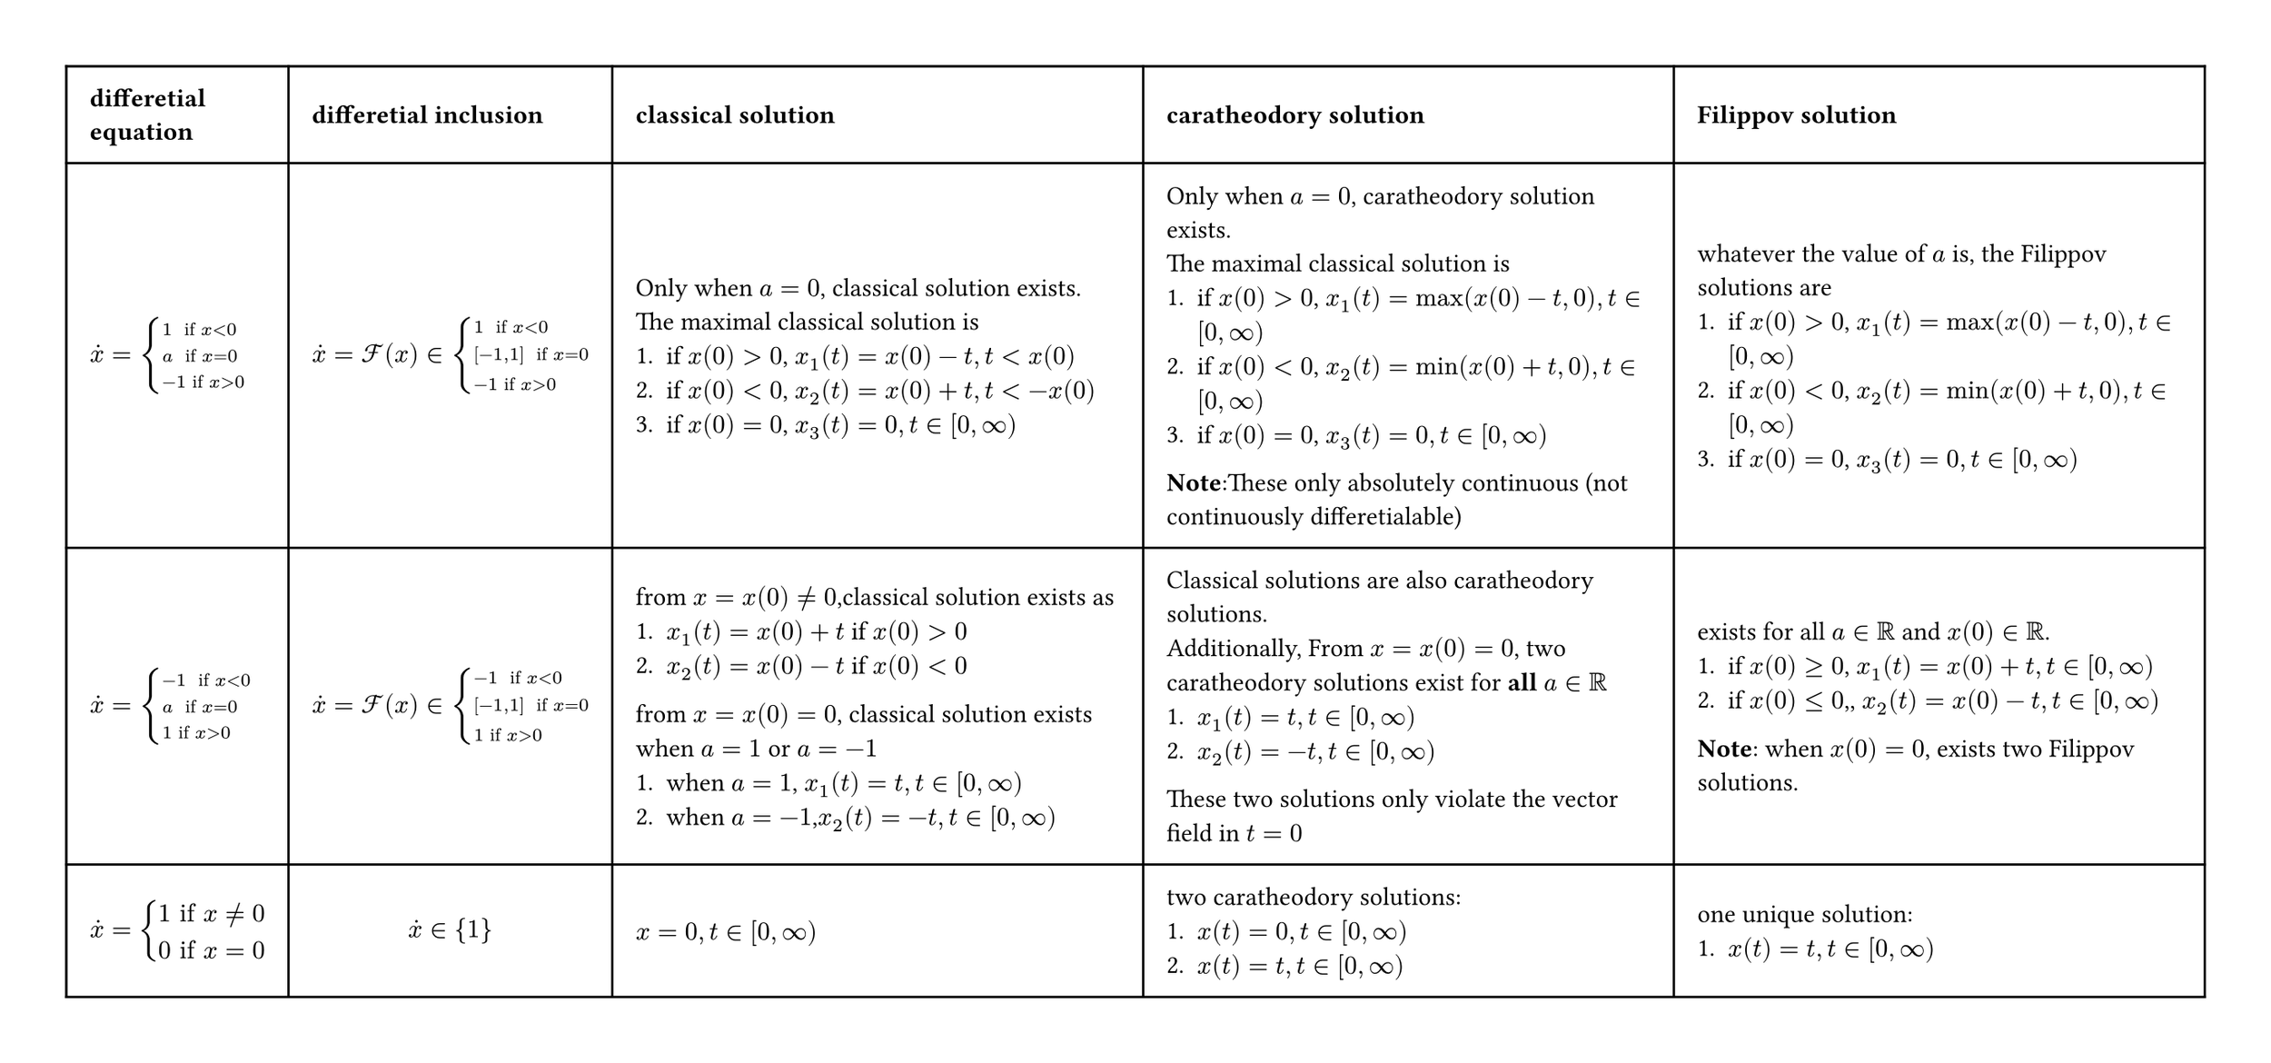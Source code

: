 #set page(width: auto,height: auto,margin: 1cm)
#table(
  columns: (auto, auto, 8cm,8cm,8cm),
  inset: 10pt,
  align: horizon,
  [*differetial* \ *equation*], [*differetial inclusion*], [*classical solution*],[*caratheodory solution*],[*Filippov solution*],
  // row 1
  $dot(x)=cases(
    1 " if" x<0,
    a " if" x=0,
    -1 "if" x>0,
  )$,
  $dot(x) =cal(F)(x) in cases(
    1 " if" x<0,
    [-1,1] " if" x=0,
    -1 "if" x>0,
  )$,
  [
    Only when $a=0$, classical solution exists.\
    The maximal classical solution is 
    1. if $x(0)>0$, $x_1(t)=x(0)-t, t<x(0)$
    2. if $x(0)<0$, $x_2(t)=x(0)+t, t< -x(0)$ 
    3. if $x(0)=0$, $x_3(t)=0, t in [0,infinity)$ 
  ],
  [
    Only when $a=0$, caratheodory solution exists.\
   The maximal classical solution is
    1. if $x(0)>0$, $x_1(t)=max(x(0)-t,0), t in [0,infinity)$
    2. if $x(0)<0$, $x_2(t)=min(x(0)+t,0), t in [0,infinity)$
    3. if $x(0)=0$, $x_3(t)=0, t in [0,infinity)$ 
    *Note*:These only absolutely continuous
    (not continuously differetialable) 
  ],
  [
    whatever the value of $a$ is, the Filippov solutions are
    1. if $x(0)>0$, $x_1(t)=max(x(0)-t,0), t in [0,infinity)$
    2. if $x(0)<0$, $x_2(t)=min(x(0)+t,0), t in [0,infinity)$
    3. if $x(0)=0$, $x_3(t)=0, t in [0,infinity)$ 
  ],
  // row 2
    $dot(x)=cases(
    -1 " if" x<0,
    a " if" x=0,
    1 "if" x>0,
  )$,
  $dot(x) =cal(F)(x) in cases(
    -1 " if" x<0,
    [-1,1] " if" x=0,
    1 "if" x>0,
  )$,
  [from $x=x(0) != 0 $,classical solution exists as 
  1. $x_1(t)=x(0)+t$ if $x(0)>0$
  2. $x_2(t)=x(0)-t$ if $x(0)<0$
  from $x=x(0) = 0 $, classical solution exists when $a=1$ or $a=-1$
  1. when $a=1$, $x_1(t)=t, t in [0,infinity)$
  2. when $a=-1$,$x_2(t)=-t, t in [0,infinity)$
  ],
  [
    Classical solutions are also caratheodory solutions.\
    Additionally,
    From $x=x(0) = 0 $, two  caratheodory solutions exist for *all* $a in RR$
    1. $x_1(t)=t, t in [0,infinity)$
    2. $x_2(t)=-t, t in [0,infinity)$
    These two solutions only violate the vector field in $t=0$
  ],
  [
    exists for all $a in RR$ and $x(0) in RR$.
    1. if $x(0) >= 0$, $x_1(t)=x(0)+t, t in [0,infinity)$
    2. if $x(0) <= 0$,, $x_2(t)=x(0)-t, t in [0,infinity)$
    *Note*: when $x(0)=0$, exists two Filippov solutions.
  ],
  $
    dot(x)=cases(
      1 "if" x != 0,
      0 "if" x=0
    )
  $,
  $
    dot(x) in {1}
  $,
  $x=0,t in [0,infinity)$,
  [
    two caratheodory solutions:
    1. $x(t)=0, t in [0,infinity)$
    2. $x(t)=t, t in [0,infinity)$
  ],
  [
    one unique solution:
    1. $x(t)=t, t in [0,infinity)$
  ]
)
